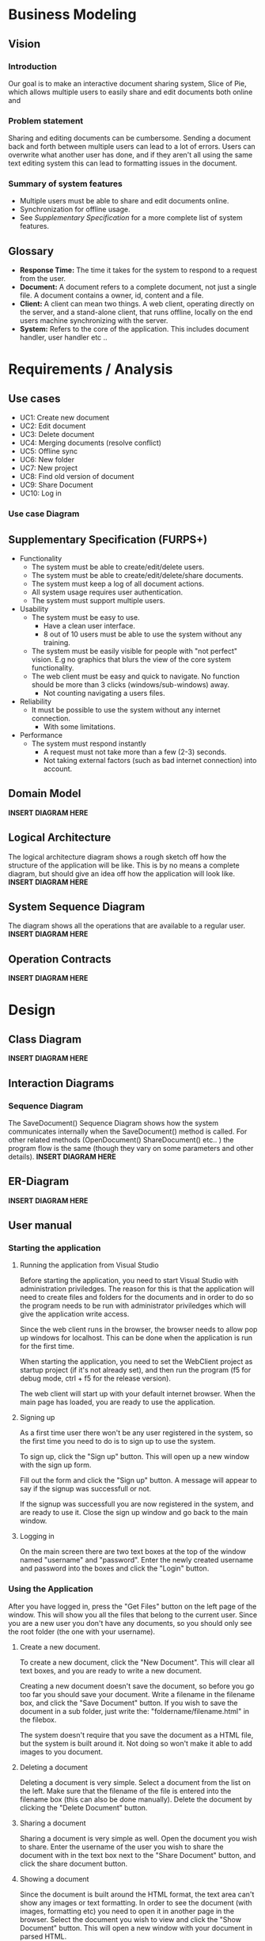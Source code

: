 * Business Modeling
** Vision
*** Introduction
Our goal is to make an interactive document sharing system, Slice of Pie,  which allows multiple users to easily share and edit documents both online and 
*** Problem statement
Sharing and editing documents can be cumbersome. 
Sending a document back and forth between multiple users can lead to a lot of errors. Users can overwrite what another user has done, and if they aren't all
using the same text editing system this can lead to formatting issues in the document.
*** Summary of system features
    - Multiple users must be able to share and edit documents online.
    - Synchronization for offline usage.
    - See /Supplementary Specification/ for a more complete list of system features.
** Glossary
   - *Response Time:* The time it takes for the system to respond to a request from the user.
   - *Document:* A document refers to a complete document, not just a single file. A document contains a owner, id, content and a file.
   - *Client:* A client can mean two things. A web client, operating directly on the server, and a stand-alone client, that runs offline, 
     locally on the end users machine synchronizing with the server.
   - *System:* Refers to the core of the application. This includes document handler, user handler etc ..
* Requirements / Analysis
** Use cases
   - UC1: Create new document
   - UC2: Edit document
   - UC3: Delete document
   - UC4: Merging documents (resolve conflict)
   - UC5: Offline sync
   - UC6: New folder
   - UC7: New project
   - UC8: Find old version of document
   - UC9: Share Document
   - UC10: Log in
*** Use case Diagram
** Supplementary Specification (FURPS+)
   - Functionality
     - The system must be able to create/edit/delete users.
     - The system must be able to create/edit/delete/share documents.
     - The system must keep a log of all document actions.
     - All system usage requires user authentication.
     - The system must support multiple users.
   - Usability
     - The system must be easy to use.
       - Have a clean user interface.
       - 8 out of 10 users must be able to use the system without any training.
     - The system must be easily visible for people with "not perfect" vision. 
       E.g no graphics that blurs the view of the core system functionality.
     - The web client must be easy and quick to navigate. No function should 
       be more than 3 clicks (windows/sub-windows) away.
       - Not counting navigating a users files.
   - Reliability
     - It must be possible to use the system without any internet connection.
       - With some limitations.
   - Performance
     - The system must respond instantly
       - A request must not take more than a few (2-3) seconds.
       - Not taking external factors (such as bad internet connection) into account.    
** Domain Model
   *INSERT DIAGRAM HERE*
** Logical Architecture
   The logical architecture diagram shows a rough sketch off how the structure of the application
   will be like. This is by no means a complete diagram, but should give an idea off how
   the application will look like.
   *INSERT DIAGRAM HERE*
** System Sequence Diagram
   The diagram shows all the operations that are available to a regular user.
   *INSERT DIAGRAM HERE*
** Operation Contracts
   *INSERT DIAGRAM HERE*
* Design
** Class Diagram
   *INSERT DIAGRAM HERE* 
** Interaction Diagrams
*** Sequence Diagram
   The SaveDocument() Sequence Diagram shows how the system communicates internally
   when the SaveDocument() method is called.
   For other related methods (OpenDocument() ShareDocument() etc.. ) the program flow
   is the same (though they vary on some parameters and other details).
   *INSERT DIAGRAM HERE*  
** ER-Diagram
   *INSERT DIAGRAM HERE*
** User manual
*** Starting the application
**** Running the application from Visual Studio
     Before starting the application, you need to start Visual Studio with administration priviledges.
     The reason for this is that the application will need to create files and folders for the documents
     and in order to do so the program needs to be run with administrator priviledges which will give the 
     application write access.

     Since the web client runs in the browser, the browser needs to allow pop up windows for localhost.
     This can be done when the application is run for the first time.

     When starting the application, you need to set the WebClient project as startup project (if it's not
     already set), and then run the program (f5 for debug mode, ctrl + f5 for the release version).

     The web client will start up with your default internet browser. 
     When the main page has loaded, you are ready to use the application.
**** Signing up
     As a first time user there won't be any user registered in the system, so the first time you need
     to do is to sign up to use the system.

     To sign up, click the "Sign up" button. This will open up a new window with the sign up form.

     Fill out the form and click the "Sign up" button. A message will appear to say if the signup
     was successfull or not.

     If the signup was successfull you are now registered in the system, and are ready to use it. 
     Close the sign up window and go back to the main window.
**** Logging in
     On the main screen there are two text boxes at the top of the window named "username" and "password".
     Enter the newly created username and password into the boxes and click the "Login" button.
*** Using the Application
    After you have logged in, press the "Get Files" button on the left page of the window. 
    This will show you all the files that belong to the current user. Since you are a new user you don't 
    have any documents, so you should only see the root folder (the one with your username).
**** Create a new document.
     To create a new document, click the "New Document". This will clear all text boxes, and you are ready
     to write a new document.

     Creating a new document doesn't save the document, so before you go too far you should save your document.
     Write a filename in the filename box, and click the "Save Document" button.
     If you wish to save the document in a sub folder, just write the: "foldername/filename.html" in the filebox.

     The system doesn't require that you save the document as a HTML file, but the system is built around it. Not 
     doing so won't make it able to add images to you document.
**** Deleting a document
     Deleting a document is very simple.
     Select a document from the list on the left. Make sure that the filename of the file is entered into the 
     filename box (this can also be done manually). Delete the document by clicking the "Delete Document" button.
**** Sharing a document
     Sharing a document is very simple as well.
     Open the document you wish to share. Enter the username of the user you wish to share the document with in
     the text box next to the "Share Document" button, and click the share document button.
**** Showing a document
     Since the document is built around the HTML format, the text area can't show any images or text formatting.
     In order to see the document (with images, formatting etc) you need to open it in another page in the 
     browser.
     Select the document you wish to view and click the "Show Document" button. This will open a new window 
     with your document in parsed HTML.

* Implementation
** Software Architecture Document
*** Architectural Representation
The SAD summarizes the architecture of the Slice of Pie application from multple views. These views include:
   - Logical view
   - Deployment view
   - Process view
   - Data view
   - Use-case view
*** Architectural Factors
    - Suplementary specifications.
*** Architectural Decisions
**** Technical Memos
***** File Format
      *Issue:* Files format - Which file format to use
      *Solution:* Summary: Use HTML for our file format.
      *Factors:*
      - Must be able to contain both text and 
      *Solution:*
      We chose to use HTML for our file format because it's simple to construct, and can contain text and images seamlessly. 
      *Motivation:*
      We needed a file format that can contain images and text as well as being easy to construct. in addition, HTML can easily be extended to other content. 
      Lastly, HTML can be opened with any browser, so the users isn't tied to SliceOfPie if he just want's to view the content of a file.
      *Alternatives considered:*
      We considered using a .txt file format, but .txt can only contain plain text.
      We also considered using our own file format (since the format itself isn't important to the application). But if we use our own format the user is stuck
      with using SliceOfPie, so he can't view the content of a file with any other application.

***** Document Merge
      *Issue:* Merging two versions of the same document.
      *Solution Summary:* Git-hub inspired merge.
      *Factors:*
      - Merging two versions of the same document without overwriting existing changes.
      *Solution:*
      Our merging algorithm reads the two documents and stores them, line by line in an array. 
      Then the algorithm compares each line in the two arrays, if the lines are the same, insert the line into a new array. If the two lines aren't identical, 
      insert the new line into the new array + insert the line from the old array in the next line. This line will be encapsulated with $<<<$ TEXT $>>>$ which 
      shows the user where there is a conflict which the user can solve later on. 
      If the new version of the document contains lines that aren't in the old array, they are simply added to the new array. 
      *Motivation:*
      There are other, more advanced, merging algorithms available. Because of time constraint we chose to use this one. It isn't the most advanced/complete algorithm 
      but it does the job quite well considered it's simplicity.
      *Unresolved issues:*
      - Our algorithm doesn't 100\% solve the conflict. In the end the user must manually chose which
       	version to keep, and which version to discard.
      - If two identical lines exists in both versions but the lines is at another line number in the old
       	document, this might cause a conflict $<<<$ TEXT $>>$ that could be avoided.
      *Alternatives considered:*
      An algorithm that analyses every line in the file keeps the one that the user wants.

*** Logical View
    - Logical diagrams etc ..
*** Deployment View
    - Delpoyment diagrams etc ...
*** Process View
    - Interction diagrams etc ..
    - Class diagrams

    Comment on how the interprocess communitacion works.
*** Use-Case View
    - Use cases
    - Use case diagrams
*** Other Views ...

* Project Management
